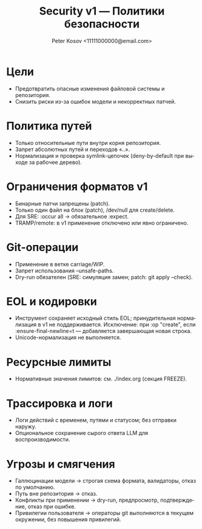 #+title: Security v1 — Политики безопасности
#+author: Peter Kosov <11111000000@email.com>
#+language: ru
#+options: toc:2 num:t

* Цели
- Предотвратить опасные изменения файловой системы и репозитория.
- Снизить риски из-за ошибок модели и некорректных патчей.

* Политика путей
- Только относительные пути внутри корня репозитория.
- Запрет абсолютных путей и переходов «..».
- Нормализация и проверка symlink-цепочек (deny-by-default при выходе за рабочее дерево).

* Ограничения форматов v1
- Бинарные патчи запрещены (patch).
- Только один файл на блок (patch), /dev/null для create/delete.
- Для SRE: :occur all → обязательное :expect.
- TRAMP/remote: в v1 применение отключено или явно ограничено.

* Git-операции
- Применение в ветке carriage/WIP.
- Запрет использования --unsafe-paths.
- Dry-run обязателен (SRE: симуляция замен; patch: git apply --check).

* EOL и кодировки
- Инструмент сохраняет исходный стиль EOL; принудительная нормализация в v1 не поддерживается. Исключение: при :op "create", если :ensure-final-newline=t — добавляется завершающая новая строка.
- Unicode-нормализация не выполняется.

* Ресурсные лимиты
- Нормативные значения лимитов: см. ./index.org (секция FREEZE).

* Трассировка и логи
- Логи действий с временем, путями и статусом; без отправки наружу.
- Опциональное сохранение сырого ответа LLM для воспроизводимости.

* Угрозы и смягчения
- Галлюцинации модели → строгая схема формата, валидаторы, отказ по умолчанию.
- Путь вне репозитория → отказ.
- Конфликты при применении → dry-run, предпросмотр, подтверждение, отказ при ошибке.
- Привилегии пользователя → операторы git выполняются в текущем окружении, без повышения привилегий.
